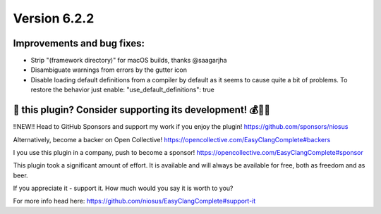 Version 6.2.2
=============

Improvements and bug fixes:
---------------------------
- Strip "(framework directory)" for macOS builds, thanks @saagarjha
- Disambiguate warnings from errors by the gutter icon
- Disable loading default definitions from a compiler by default as it seems
  to cause quite a bit of problems. To restore the behavior just enable:
  "use_default_definitions": true

💜 this plugin? Consider supporting its development! 💰💸💶
------------------------------------------------------------
‼️NEW‼️ Head to GitHub Sponsors and support my work if you enjoy the plugin!
https://github.com/sponsors/niosus

Alternatively, become a backer on Open Collective!
https://opencollective.com/EasyClangComplete#backers

I you use this plugin in a company, push to become a sponsor!
https://opencollective.com/EasyClangComplete#sponsor

This plugin took a significant amount of effort. It is available and will always
be available for free, both as freedom and as beer.

If you appreciate it - support it. How much would you say it is worth to you?

For more info head here:
https://github.com/niosus/EasyClangComplete#support-it
